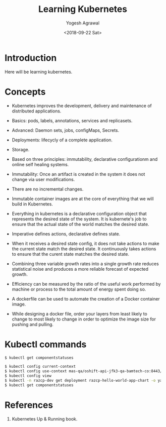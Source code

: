 #+Title: Learning Kubernetes
#+Date: <2018-09-22 Sat>
#+Author: Yogesh Agrawal
#+Email: yogeshiiith@gmail.com

* Introduction
  Here will be learning kubernetes.

* Concepts
  - Kubernetes improves the development, delivery and maintenance of
    distributed applications.

  - Basics: pods, labels, annotations, services and replicasets.

  - Advanced: Daemon sets, jobs, configMaps, Secrets.
 
  - Deployments: lifecycly of a complete application.

  - Storage.

  - Based on three principles: immutability, declarative
    configurationm and online self healing systems.

  - Immutability: Once an artifact is created in the system it does
    not change via user modifications.

  - There are no incremental changes.

  - Immutable container images are at the core of everything that we
    will build in Kubernetes.

  - Everything in kubernetes is a declarative configuration object
    that represents the desired state of the system. It is kubernete's
    job to ensure that the actual state of the world matches the
    desired state.

  - Imperative defines actions, declarative defines state.

  - When it receives a desired state config, it does not take actions
    to make the current state match the desired state. It continuously
    takes actions to ensure that the curent state matches the desired
    state.

  - Combining three variable growth rates into a single growth rate
    reduces statistical noise and produces a more reliable forecast of
    expected growth.

  - Efficiency can be measured by the ratio of the useful work
    performed by machine or process to the total amount of energy
    spent doing so.

  - A dockerfile can be used to automate the creation of a Docker
    container image.

  - While designing a docker file, order your layers from least likely
    to change to most likely to change in order to optimize the image
    size for pushing and pulling.

* Kubectl commands
  #+BEGIN_SRC bash
  $ kubectl get componentstatuses
  #+END_SRC

  #+BEGIN_SRC bash
  $ kubectl config current-context
  $ kubectl config use-context mas-qa/oshift-api-jfk3-qa-bamtech-co:8443/yagrawal
  $ kubectl config view
  $ kubectl -n razcp-dev get deployment razcp-hello-world-app-chart -o yaml
  $ kubectl get componentstatuses
  #+END_SRC

* References
  1. Kubernetes Up & Running book.
